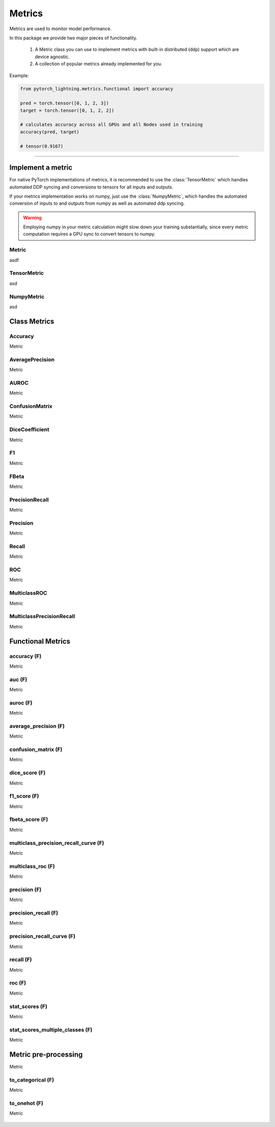 Metrics
=======

Metrics are used to monitor model performance.

In this package we provide two major pieces of functionality.

    1. A Metric class you can use to implement metrics with built-in distributed (ddp) support which are device agnostic.
    2. A collection of popular metrics already implemented for you.

Example:

.. code-block:: python

    from pytorch_lightning.metrics.functional import accuracy

    pred = torch.tensor([0, 1, 2, 3])
    target = torch.tensor([0, 1, 2, 2])

    # calculates accuracy across all GPUs and all Nodes used in training
    accuracy(pred, target)

    # tensor(0.9167)


--------------

Implement a metric
------------------
For native PyTorch implementations of metrics, it is recommended to use
the :class:`TensorMetric` which handles automated DDP syncing and conversions
to tensors for all inputs and outputs.

If your metrics implementation works on numpy, just use the
:class:`NumpyMetric`, which handles the automated conversion of
inputs to and outputs from numpy as well as automated ddp syncing.

.. warning:: Employing numpy in your metric calculation might slow
    down your training substantially, since every metric computation
    requires a GPU sync to convert tensors to numpy.

Metric
^^^^^^
asdf

    .. autoclass:: pytorch_lightning.metrics.metric.Metric
        :noindex:

TensorMetric
^^^^^^^^^^^^
asd

    .. autoclass:: pytorch_lightning.metrics.metric.TensorMetric
        :noindex:

NumpyMetric
^^^^^^^^^^^
asd

    .. autoclass:: pytorch_lightning.metrics.metric.NumpyMetric
        :noindex:

Class Metrics
-------------

Accuracy
^^^^^^^^
Metric

    .. autoclass:: pytorch_lightning.metrics.classification.Accuracy
        :noindex:

AveragePrecision
^^^^^^^^^^^^^^^^
Metric

    .. autoclass:: pytorch_lightning.metrics.classification.AveragePrecision
        :noindex:

AUROC
^^^^^
Metric

    .. autoclass:: pytorch_lightning.metrics.classification.AUROC
        :noindex:

ConfusionMatrix
^^^^^^^^^^^^^^^
Metric

    .. autoclass:: pytorch_lightning.metrics.classification.ConfusionMatrix
        :noindex:

DiceCoefficient
^^^^^^^^^^^^^^^
Metric

    .. autoclass:: pytorch_lightning.metrics.classification.DiceCoefficient
        :noindex:

F1
^^
Metric

    .. autoclass:: pytorch_lightning.metrics.classification.F1
        :noindex:

FBeta
^^^^^
Metric

    .. autoclass:: pytorch_lightning.metrics.classification.FBeta
        :noindex:

PrecisionRecall
^^^^^^^^^^^^^^^
Metric

    .. autoclass:: pytorch_lightning.metrics.classification.PrecisionRecall
        :noindex:

Precision
^^^^^^^^^
Metric

    .. autoclass:: pytorch_lightning.metrics.classification.Precision
        :noindex:

Recall
^^^^^^
Metric

    .. autoclass:: pytorch_lightning.metrics.classification.Recall
        :noindex:

ROC
^^^
Metric

    .. autoclass:: pytorch_lightning.metrics.classification.ROC
        :noindex:

MulticlassROC
^^^^^^^^^^^^^
Metric

    .. autoclass:: pytorch_lightning.metrics.classification.MulticlassROC
        :noindex:

MulticlassPrecisionRecall
^^^^^^^^^^^^^^^^^^^^^^^^^
Metric

    .. autoclass:: pytorch_lightning.metrics.classification.MulticlassPrecisionRecall
        :noindex:

Functional Metrics
------------------

accuracy (F)
^^^^^^^^^^^^
Metric

    .. autofunction:: pytorch_lightning.metrics.functional.accuracy
        :noindex:

auc (F)
^^^^^^^
Metric

    .. autofunction:: pytorch_lightning.metrics.functional.auc
        :noindex:

auroc (F)
^^^^^^^^^
Metric

    .. autofunction:: pytorch_lightning.metrics.functional.auroc
        :noindex:

average_precision (F)
^^^^^^^^^^^^^^^^^^^^^
Metric

    .. autofunction:: pytorch_lightning.metrics.functional.average_precision
        :noindex:

confusion_matrix (F)
^^^^^^^^^^^^^^^^^^^^
Metric

    .. autofunction:: pytorch_lightning.metrics.functional.confusion_matrix
        :noindex:

dice_score (F)
^^^^^^^^^^^^^^
Metric

    .. autofunction:: pytorch_lightning.metrics.functional.dice_score
        :noindex:

f1_score (F)
^^^^^^^^^^^^
Metric

    .. autofunction:: pytorch_lightning.metrics.functional.f1_score
        :noindex:

fbeta_score (F)
^^^^^^^^^^^^^^^
Metric

    .. autofunction:: pytorch_lightning.metrics.functional.fbeta_score
        :noindex:

multiclass_precision_recall_curve (F)
^^^^^^^^^^^^^^^^^^^^^^^^^^^^^^^^^^^^^
Metric

    .. autofunction:: pytorch_lightning.metrics.functional.multiclass_precision_recall_curve
        :noindex:

multiclass_roc (F)
^^^^^^^^^^^^^^^^^^
Metric

    .. autofunction:: pytorch_lightning.metrics.functional.multiclass_roc
        :noindex:

precision (F)
^^^^^^^^^^^^^
Metric

    .. autofunction:: pytorch_lightning.metrics.functional.precision
        :noindex:

precision_recall (F)
^^^^^^^^^^^^^^^^^^^^
Metric

    .. autofunction:: pytorch_lightning.metrics.functional.precision_recall
        :noindex:

precision_recall_curve (F)
^^^^^^^^^^^^^^^^^^^^^^^^^^
Metric

    .. autofunction:: pytorch_lightning.metrics.functional.precision_recall_curve
        :noindex:

recall (F)
^^^^^^^^^^
Metric

    .. autofunction:: pytorch_lightning.metrics.functional.recall
        :noindex:

roc (F)
^^^^^^^
Metric

    .. autofunction:: pytorch_lightning.metrics.functional.roc
        :noindex:

stat_scores (F)
^^^^^^^^^^^^^^^
Metric

    .. autofunction:: pytorch_lightning.metrics.functional.stat_scores
        :noindex:

stat_scores_multiple_classes (F)
^^^^^^^^^^^^^^^^^^^^^^^^^^^^^^^^
Metric

    .. autofunction:: pytorch_lightning.metrics.functional.stat_scores_multiple_classes
        :noindex:

Metric pre-processing
---------------------
Metric

to_categorical (F)
^^^^^^^^^^^^^^^^^^
Metric

    .. autofunction:: pytorch_lightning.metrics.functional.to_categorical
        :noindex:

to_onehot (F)
^^^^^^^^^^^^^
Metric

    .. autofunction:: pytorch_lightning.metrics.functional.to_onehot
        :noindex:

